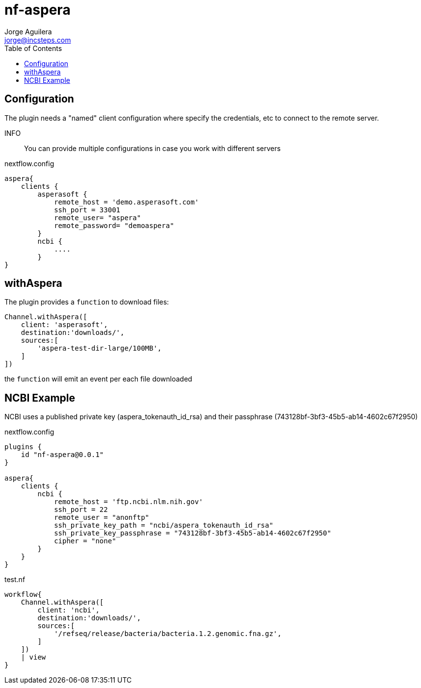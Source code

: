 = nf-aspera
Jorge Aguilera <jorge@incsteps.com>
:toc: left
:imagesdir: images

== Configuration

The plugin needs a "named" client configuration where specify the credentials, etc
to connect to the remote server.

INFO:: You can provide multiple configurations in case you work with different servers

.nextflow.config
[source]
----
aspera{
    clients {
        asperasoft {
            remote_host = 'demo.asperasoft.com'
            ssh_port = 33001
            remote_user= "aspera"
            remote_password= "demoaspera"
        }
        ncbi {
            ....
        }
}
----

== withAspera

The plugin provides a `function` to download files:

[source]
----
Channel.withAspera([
    client: 'asperasoft',
    destination:'downloads/',
    sources:[
        'aspera-test-dir-large/100MB',
    ]
])
----

the `function` will emit an event per each file downloaded

== NCBI Example

NCBI uses a published private key (aspera_tokenauth_id_rsa) and
their passphrase (743128bf-3bf3-45b5-ab14-4602c67f2950)

.nextflow.config
[source]
----
plugins {
    id "nf-aspera@0.0.1"
}

aspera{
    clients {
        ncbi {
            remote_host = 'ftp.ncbi.nlm.nih.gov'
            ssh_port = 22
            remote_user = "anonftp"
            ssh_private_key_path = "ncbi/aspera_tokenauth_id_rsa"
            ssh_private_key_passphrase = "743128bf-3bf3-45b5-ab14-4602c67f2950"
            cipher = "none"
        }
    }
}
----

.test.nf
[source]
----
workflow{
    Channel.withAspera([
        client: 'ncbi',
        destination:'downloads/',
        sources:[
            '/refseq/release/bacteria/bacteria.1.2.genomic.fna.gz',
        ]
    ])
    | view
}
----
